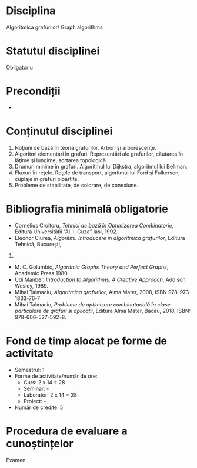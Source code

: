 * Disciplina
Algoritmica grafurilor/ Graph algorithms

* Statutul disciplinei
Obligatoriu

* Precondiții
-

* Conținutul disciplinei
1. Noţiuni de bază în teoria grafurilor. Arbori şi arborescenţe.
2. Algoritmi elementari în grafuri. Reprezentări ale grafurilor,
   căutarea în lăţime şi lungime, sortarea topologică.
3. Drumuri minime în grafuri. Algoritmul lui Dijkstra, algoritmul lui
   Bellman.
4. Fluxuri în reţele. Reţele de transport, algoritmul lui Ford şi
   Fulkerson, cuplaje în grafuri bipartite.
5. Probleme de stabilitate, de colorare, de conexiune.
* Bibliografia minimală obligatorie
- Cornelius Croitoru, /Tehnici de bază în Optimizarea Combinatorie/,
  Editura Universităţii “Al. I. Cuza” Iasi, 1992.
- Eleonor Ciurea, /Algoritmi. Introducere in algoritmica grafurilor/,
  Editura Tehnică, Bucureşti,
2001.
- M. C. Golumbic, /Algoritmic Graphs Theory and Perfect Graphs/,
  Academic Press 1980.
- Udi Manber, /[[http://libgen.is/book/index.php?md5=A4557FA99B3B59574EA0171E207BBD7E][Introduction to Algorithms. A Creative
  Approach]]/. Addison Wesley, 1989.
- Mihai Talmaciu, /Algoritmica grafurilor/, Alma Mater, 2008, ISBN
  978-973-1833-76-7
- Mihai Talmaciu, /Probleme de optimizare combinatorialǎ ȋn clase
  particulare de grafuri și aplicații/, Editura Alma Mater, Bacǎu,
  2018, ISBN: 978-606-527-592-8.
* Fond de timp alocat pe forme de activitate
- Semestrul: 1
- Forme de activitate/număr de ore:
  - Curs: 2 x 14 = 28
  - Seminar: -
  - Laborator: 2 x 14 = 28
  - Proiect: -
- Număr de credite: 5

* Procedura de evaluare a cunoștințelor
Examen
